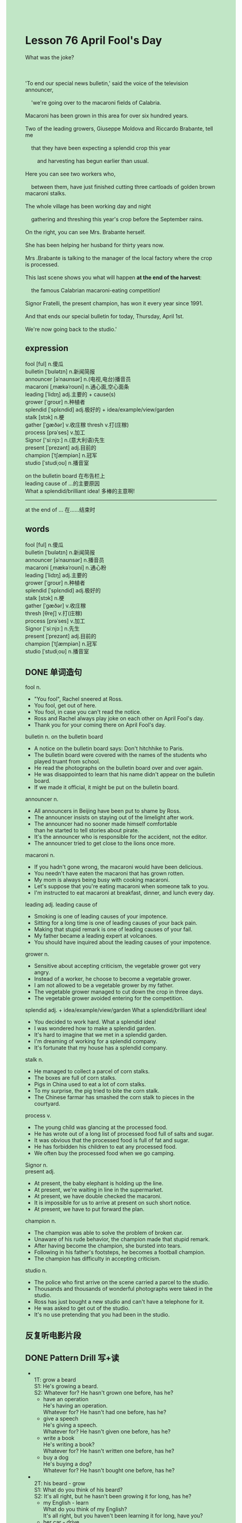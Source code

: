 #+OPTIONS: \n:t toc:nil num:nil html-postamble:nil
#+HTML_HEAD_EXTRA: <style>body {background: rgb(193, 230, 198) !important;}</style>

* Lesson 76 April Fool's Day
#+begin_verse
What was the joke?

'To end our special news bulletin,' said the voice of the television announcer,
	'we're going over to the macaroni fields of Calabria.
Macaroni has been grown in this area for over six hundred years.
Two of the leading growers, Giuseppe Moldova and Riccardo Brabante, tell me
	that they have been expecting a splendid crop this year
		and harvesting has begun earlier than usual.
Here you can see two workers who,
	between them, have just finished cutting three cartloads of golden brown macaroni stalks.
The whole village has been working day and night
	gathering and threshing this year's crop before the September rains.
On the right, you can see Mrs. Brabante herself.
She has been helping her husband for thirty years now.
Mrs .Brabante is talking to the manager of the local factory where the crop is processed.
This last scene shows you what will happen *at the end of the harvest*:
	the famous Calabrian macaroni-eating competition!
Signor Fratelli, the present champion, has won it every year since 1991.
And that ends our special bulletin for today, Thursday, April 1st.
We're now going back to the studio.'
#+end_verse
** expression
fool [ful] n.傻瓜
bulletin [ˈbʊlətɪn] n.新闻简报
announcer [əˈnaʊnsər] n.(电视,电台)播音员
macaroni [ˌmækəˈroʊni] n.通心面,空心面条
leading [ˈlidɪŋ] adj.主要的 + cause(s)
grower [ˈɡroʊr] n.种植者
splendid [ˈsplɛndid] adj.极好的 + idea/example/view/garden
stalk [stɔk] n.梗
gather [ˈɡæðər] v.收庄稼 thresh v.打(庄稼)
process [prəˈses] v.加工
Signor ['siːnjɔː] n.(意大利语)先生
present [ˈprezənt] adj.目前的
champion [ˈtʃæmpiən] n.冠军
studio [ˈstudiˌoʊ] n.播音室

on the bulletin board 在布告栏上
leading cause of ...的主要原因
What a splendid/brilliant idea! 多棒的主意啊!
--------------------
at the end of ... 在……结束时



** words
fool [ful] n.傻瓜
bulletin [ˈbʊlətɪn] n.新闻简报
announcer [əˈnaʊnsər] n.播音员
macaroni [ˌmækəˈroʊni] n.通心粉
leading [ˈlidɪŋ] adj.主要的
grower [ˈɡroʊr] n.种植者
splendid [ˈsplɛndid] adj.极好的
stalk [stɔk] n.梗
gather [ˈɡæðər] v.收庄稼
thresh [θreʃ] v.打(庄稼)
process [prəˈses] v.加工
Signor ['siːnjɔː] n.先生
present [ˈprezənt] adj.目前的
champion [ˈtʃæmpiən] n.冠军
studio [ˈstudiˌoʊ] n.播音室

** DONE 单词造句
CLOSED: [2023-09-11 Mon 21:24]
fool n.
- "You fool", Rachel sneered at Ross.
- You fool, get out of here.
- You fool, in case you can't read the notice.
- Ross and Rachel always play joke on each other on April Fool's day.
- Thank you for your coming there on April Fool's day.
bulletin  n. on the bulletin board
- A notice on the bulletin board says: Don't hitchhike to Paris.
- The bulletin board were covered with the names of the students who played truant from school.
- He read the photographs on the bulletin board over and over again.
- He was disappointed to learn that his name didn't appear on the bulletin board.
- If we made it official, it might be put on the bulletin board.
announcer n.
- All announcers in Beijing have been put to shame by Ross.
- The announcer insists on staying out of the limelight after work.
- The announcer had no sooner made himself comfortable
		than he started to tell stories about pirate.
- It's the announcer who is responsible for the accident, not the editor.
- The announcer tried to get close to the lions once more.
macaroni n.
- If you hadn't gone wrong, the macaroni would have been delicious.
- You needn't have eaten the macaroni that has grown rotten.
- My mom is always being busy with cooking macaroni.
- Let's suppose that you're eating macaroni when someone talk to you.
- I'm instructed to eat macaroni at breakfast, dinner, and lunch every day.
leading adj. leading cause of
- Smoking is one of leading causes of your impotence.
- Sitting for a long time is one of leading causes of your back pain.
- Making that stupid remark is one of leading causes of your fail.
- My father became a leading expert at volcanoes.
- You should have inquired about the leading causes of your impotence.
grower n.
- Sensitive about accepting criticism, the vegetable grower got very angry.
- Instead of a worker, he choose to become a vegetable grower.
- I am not allowed to be a vegetable grower by my father.
- The vegetable grower managed to cut down the crop in three days.
- The vegetable grower avoided entering for the competition.
splendid adj. + idea/example/view/garden What a splendid/brilliant idea!
- You decided to work hard. What a splendid idea!
- I was wondered how to make a splendid garden.
- It's hard to imagine that we met in a splendid garden.
- I'm dreaming of working for a splendid company.
- It's fortunate that my house has a splendid company.
stalk n.
- He managed to collect a parcel of corn stalks.
- The boxes are full of corn stalks.
- Pigs in China used to eat a lot of corn stalks.
- To my surprise, the pig tried to bite the corn stalk.
- The Chinese farmar has smashed the corn stalk to pieces in the courtyard.
process v.
- The young child was glancing at the processed food.
- He has wrote out of a long list of processed food full of salts and sugar.
- It was obvious that the processed food is full of fat and sugar.
- He has forbidden his children to eat any processed food.
- We often buy the processed food when we go camping.
Signor n.
present adj.
- At present, the baby elephant is holding up the line.
- At present, we're waiting in line in the supermarket.
- At present, we have double checked the macaroni.
- It is impossible for us to arrive at present on such short notice.
- At present, we have to put forward the plan.
champion n.
- The champion was able to solve the problem of broken car.
- Unaware of his rude behavior, the champion made that stupid remark.
- After having become the champion, she bursted into tears.
- Following in his father's footsteps, he becomes a football champion.
- The champion has difficulty in accepting criticism.
studio n.
- The police who first arrive on the scene carried a parcel to the studio.
- Thousands and thousands of wonderful photographs were taked in the studio.
- Ross has just bought a new studio and can't have a telephone for it.
- He was asked to get out of the studio.
- It's no use pretending that you had been in the studio.
** 反复听电影片段
** DONE Pattern Drill 写+读
CLOSED: [2023-09-11 Mon 22:33]
-
		1T: grow a beard
		S1: He's growing a beard.
		S2: Whatever for? He hasn't grown one before, has he?
	 - have an operation
		 He's having an operation.
		 Whatever for? He hasn't had one before, has he?
	 - give a speech
		 He's giving a speech.
		 Whatever for? He hasn't given one before, has he?
	 - write a book
		 He's writing a book?
		 Whatever for? He hasn't written one before, has he?
	 - buy a dog
		 He's buying a dog?
		 Whatever for? He hasn't bought one before, has he?
-
	 2T: his beard - grow
	 S1: What do you think of his beard?
	 S2: It's all right, but he hasn't been growing it for long, has he?
	 - my English - learn
		 What do you think of my English?
		 It's all right, but you haven't been learning it for long, have you?
	 - her car - drive
		 What do you think of her car?
		 It's all right, but she hasn't been driving it for long, has she?
	 - his glasses - wear
		 What do you think of his glasses?
		 It's all right, but he hasn't been wearing it for long, has he?
	 - my camera - use
		 What do you think of my camera?
		 It's all right, but you haven't been using it for long ,have you?
-
		3T: telephone me
		S1: He's been telephoning me all morning.
		S2: Don't exaggerate! He's only telephoned you twice.
	 - interrupt me
		 He's been interrupting me all morning.
		 Don't exaggerate! He's only interrupted you twice.
	 - repeat himself
		 He's been repeating himself all morning.
		 Don't exaggerate! He's only repeating himself twice.
	 - shout at me
		 He's been shouting at me all morning.
		 Don't exaggerate! He's only shouted at you twice.
	 - rush in and out
		 He's been rushing in and out all morning.
		 Don't exaggerate! He's only rushed in and out twice.
-
		4T: read magazines
		S1: Have you been reading magazines all the time I've been away?
		S2: No, I haven't read any since you left.
	 - write letters 
		 Have you written letters all the time I've been away?
		 No, I haven't written any since you left.
	 - do housework 
		 Have you done housework all the time I've been away?
		 No, I haven't done any since you left.
	 - listen to music 
		 Have you listened to music all the time I've been away?
		 No, I haven't listened any since you left.
	 - paint pictures 
		 Have you painted pictures all the time I've been away?
		 No, I haven't painted any since you left.
** 给自己讲解
** 红皮书
** DONE 习惯用法造句
CLOSED: [2023-09-11 Mon 21:24]
at the end of ...
- At the end of this week, I succeeded in hitchhiking to NewYork.
- At the end of the party, we all taked precautions so that we wouldn't get a cold.
- Why don't we dance at the end of the party?
- At the end of the year, he covered the bulletin board with messages.
- He hadn't broken his world record at the end of the century.
** DONE 跟读至背诵
CLOSED: [2023-09-12 Tue 20:48]
** DONE Ask me if 写+读
CLOSED: [2023-09-12 Tue 20:57]
1. It was Thursday, April 1st. What day
	 What was it?
2. There was a special news bulletin on television. What/When
		What was there on television?
		When was there a special new bulletin on television?
3. It ended with a programme about macaroni growing. What ... with
		What did it end with?
4. Viewers were shown the macaroni fields of Calabria. What
		What were viewers shown?
5. Macaroni has been grown there for over six hundred years. How long/Where
		How long has macaroni been grown there?
		Where has macaroni been grown for over six hundred years?
6. The leading growers have been expecting a splendid crop this year. What/Who
	 What have the leading growers been expecting this year?
	 Who have been expecting a splendid crop this year?
7. The film showed two workers. How many
	 How many workers did the film show?
8. Everyone has been working day and night. How hard/Why/Who
	 How hard has everyone been working?
	 Why has everyone been working day and night?
	 Who has been working day and night?
** DONE 摘要写作
CLOSED: [2023-09-12 Tue 21:27]
At end of new bulletin, the television announcer showed viewers fields in Calabria
	where the macaroni had been growned for six hundred years.
The harvesting had begun earlier this year
	and the whole village had been working hard before September rains.
The crop was processed in the local factory.
After harvest, it will happen the famous competition
	which Signor Fratelli had won every year since 1991.
It was end of bulletin on April 1st.

To end the special new bulletin,
	the television announcer showed viewers the macaroni fields of Calabria,
	where macaroni has been grown for over six hundred years.
Harvesting has begun earlier this year
	and the whole village has been working hard,
	gathering and threshing the crop befor the September rains.
The crop was processed in the local factory.
After the harvest, the famous Calabrian macaroni-eating competition,
	which Signor Fratelli has won every year since 199- will take place.
That ended the news bulletin for April 1st.

To end the special news bulletin,
	the television announcer showed viewers the macaroni fields of Calabria.
Macaroni has been grown here for over six hundred years.
This year harvesting has begun earlier.
The whole village has been working hard,
	gathering and threshing the crop befor the September rains,
	so that the crop was processed in the local factory.
After the harvest, the famous Calabria macaroni-eating competition will take place.
Signor Fratelli has won this competition every year since 1991.
With that ended the news bulletin on April 1st.
	
To end the news bulletin,
	the television announcer showed viewers the fields of Calabria.
Here, macaroni has been grown for over six hundred years.
This year, harvesting has begun earlier.
The whole village has been working hard,
	gathering and threshing the crop befor the September rains
	so that the crop was processed in the local factory.
After the harvest, the famous macaroni-eating competition will be held.
This has been won by Signor Fratelli every year since 1991.
With that, the news bulletin for April 1st ended.

** DONE tell the story 口语
CLOSED: [2023-09-12 Tue 21:27]
** Topics for discussion
